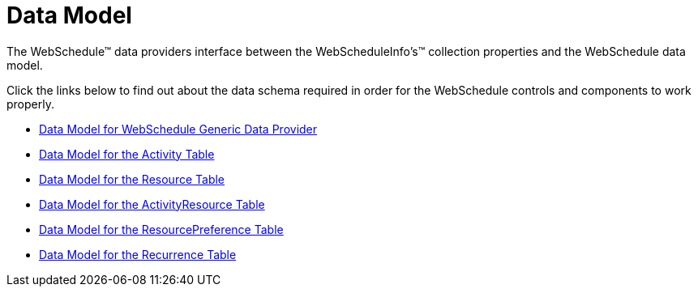 ﻿////

|metadata|
{
    "name": "webschedule-data-model",
    "controlName": ["WebSchedule"],
    "tags": [],
    "guid": "{F5058822-0A41-44F4-BF0C-B35A53B9BAAD}",  
    "buildFlags": [],
    "createdOn": "2005-08-09T00:00:00Z"
}
|metadata|
////

= Data Model

The WebSchedule™ data providers interface between the WebScheduleInfo's™ collection properties and the WebSchedule data model.

Click the links below to find out about the data schema required in order for the WebSchedule controls and components to work properly.

* link:webschedule-data-model-for-webschedule-generic-data-provider.html[Data Model for WebSchedule Generic Data Provider]
* link:webschedule-data-model-for-the-activity-table.html[Data Model for the Activity Table]
* link:webschedule-data-model-for-the-resource-table.html[Data Model for the Resource Table]
* link:webschedule-data-model-for-the-activityresource-table.html[Data Model for the ActivityResource Table]
* link:webschedule-data-model-for-the-resourcepreference-table.html[Data Model for the ResourcePreference Table]
* link:webschedule-data-model-for-the-recurrence-table.html[Data Model for the Recurrence Table]